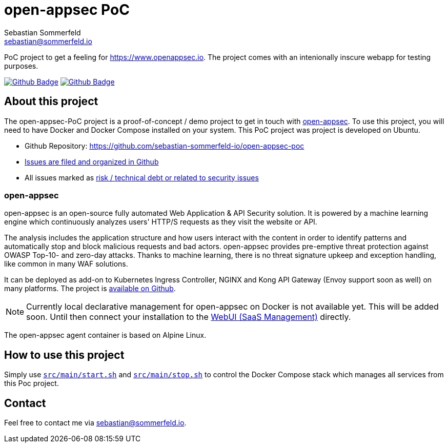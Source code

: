 = open-appsec PoC
Sebastian Sommerfeld <sebastian@sommerfeld.io>
:project-name: open-appsec-poc
:url-project: https://github.com/sebastian-sommerfeld-io/{project-name}
:github-actions-url: {url-project}/actions/workflows
:job-ci: ci.yml
:job-generate-docs: auto-generate-docs.yml
:badge: badge.svg

// +------------------------------------------+
// |                                          |
// |    DO NOT EDIT DIRECTLY !!!!!            |
// |                                          |
// |    File is auto-generated by pipline.    |
// |    Contents are based on Antora docs.    |
// |                                          |
// +------------------------------------------+

PoC project to get a feeling for https://www.openappsec.io. The project comes with an intenionally inscure webapp for testing purposes.

image:{github-actions-url}/{job-generate-docs}/{badge}[Github Badge, link={github-actions-url}/{job-generate-docs}]
image:{github-actions-url}/{job-ci}/{badge}[Github Badge, link={github-actions-url}/{job-ci}]

== About this project
The open-appsec-PoC project is a proof-of-concept / demo project to get in touch with link:https://docs.openappsec.io/what-is-open-appsec[open-appsec]. To use this project, you will need to have Docker and Docker Compose installed on your system. This PoC project was project is developed on Ubuntu.

* Github Repository: {url-project}
* link:{url-project}/issues[Issues are filed and organized in Github]
* All issues marked as link:{url-project}/issues?q=is%3Aopen+label%3Arisk%2Csecurity+[risk / technical debt or related to security issues]

=== open-appsec
open-appsec is an open-source fully automated Web Application & API Security solution. It is powered by a machine learning engine which continuously analyzes users' HTTP/S requests as they visit the website or API.

The analysis includes the application structure and how users interact with the content in order to identify patterns and automatically stop and block malicious requests and bad actors.
open-appsec provides pre-emptive threat protection against OWASP Top-10- and zero-day attacks. Thanks to machine learning, there is no threat signature upkeep and exception handling, like common in many WAF solutions.

It can be deployed as add-on to Kubernetes Ingress Controller, NGINX and Kong API Gateway (Envoy support soon as well) on many platforms. The project is link:https://github.com/openappsec[available on Github].

NOTE: Currently local declarative management for open-appsec on Docker is not available yet. This will be added soon. Until then connect your installation to the link:https://my.openappsec.io[WebUI (SaaS Management)] directly.

The open-appsec agent container is based on Alpine Linux.

== How to use this project
Simply use `xref:AUTO-GENERATED:bash-docs/src/main/start-sh.adoc[src/main/start.sh]` and `xref:AUTO-GENERATED:bash-docs/src/main/stop-sh.adoc[src/main/stop.sh]` to control the Docker Compose stack which manages all services from this Poc project.

== Contact
Feel free to contact me via sebastian@sommerfeld.io.


